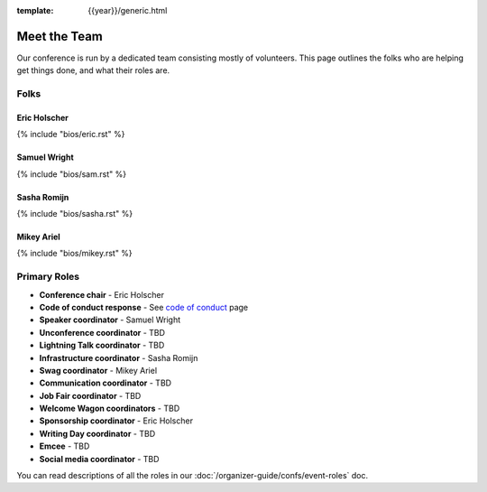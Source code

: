 :template: {{year}}/generic.html


Meet the Team
=============

Our conference is run by a dedicated team consisting mostly of volunteers.
This page outlines the folks who are helping get things done, and what their roles are.

Folks
-----

Eric Holscher
~~~~~~~~~~~~~

{% include "bios/eric.rst" %}

Samuel Wright
~~~~~~~~~~~~~

{% include "bios/sam.rst" %}

Sasha Romijn
~~~~~~~~~~~~

{% include "bios/sasha.rst" %}

Mikey Ariel
~~~~~~~~~~~

{% include "bios/mikey.rst" %}

Primary Roles
-------------

* **Conference chair** - Eric Holscher
* **Code of conduct response** - See `code of conduct </code-of-conduct/#reporting-and-contact-information>`_ page
* **Speaker coordinator** - Samuel Wright
* **Unconference coordinator** - TBD
* **Lightning Talk coordinator** - TBD
* **Infrastructure coordinator** - Sasha Romijn
* **Swag coordinator** - Mikey Ariel
* **Communication coordinator** - TBD
* **Job Fair coordinator** - TBD
* **Welcome Wagon coordinators** - TBD
* **Sponsorship coordinator** - Eric Holscher
* **Writing Day coordinator** - TBD
* **Emcee** - TBD
* **Social media coordinator** - TBD

You can read descriptions of all the roles in our :doc:`/organizer-guide/confs/event-roles` doc.
